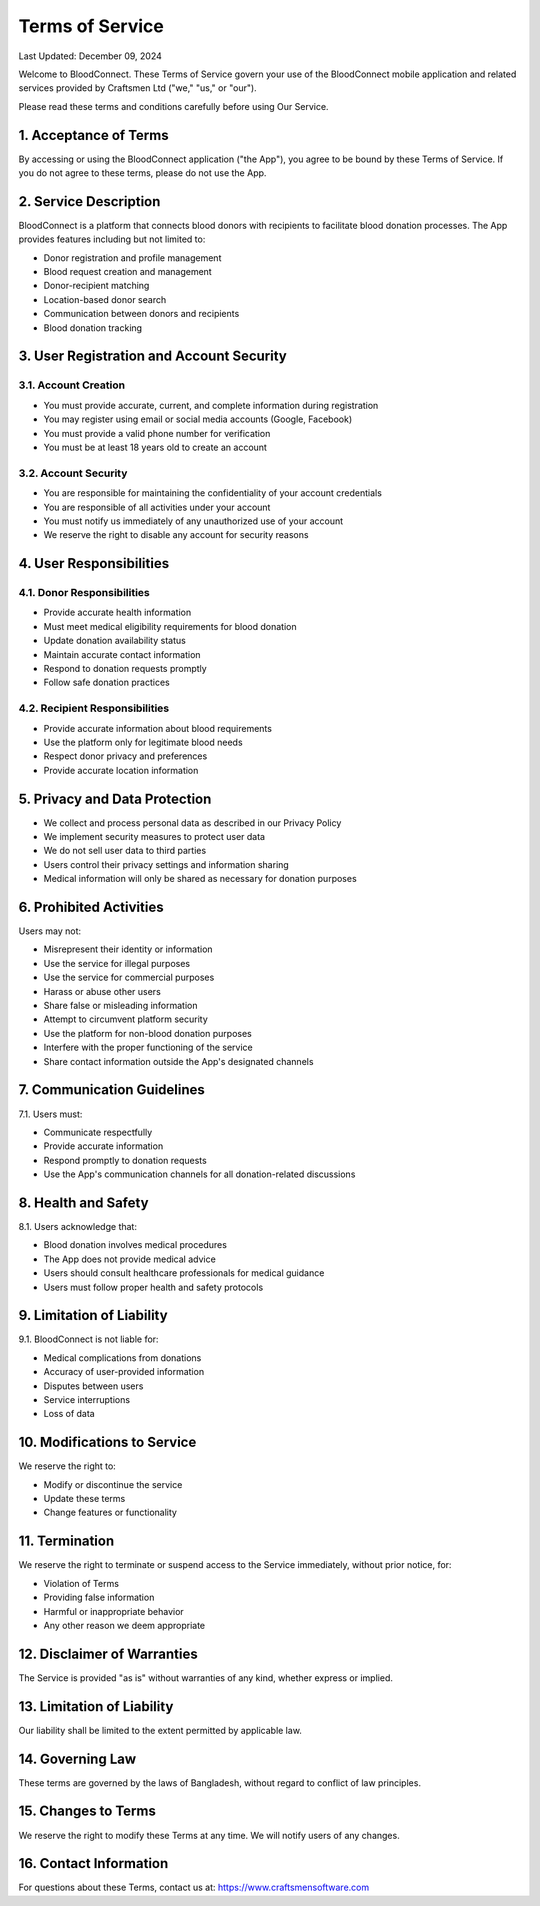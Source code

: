 ======================
Terms of Service
======================

Last Updated: December 09, 2024

Welcome to BloodConnect. These Terms of Service govern your use of the BloodConnect mobile application and related services provided by Craftsmen Ltd ("we," "us," or "our").

Please read these terms and conditions carefully before using Our Service.

1. Acceptance of Terms
----------------------
By accessing or using the BloodConnect application ("the App"), you agree to be bound by these Terms of Service. If you do not agree to these terms, please do not use the App.

2. Service Description
----------------------
BloodConnect is a platform that connects blood donors with recipients to facilitate blood donation processes. The App provides features including but not limited to:

- Donor registration and profile management
- Blood request creation and management
- Donor-recipient matching
- Location-based donor search
- Communication between donors and recipients
- Blood donation tracking

3. User Registration and Account Security
-----------------------------------------
3.1. Account Creation
~~~~~~~~~~~~~~~~~~~~~
- You must provide accurate, current, and complete information during registration
- You may register using email or social media accounts (Google, Facebook)
- You must provide a valid phone number for verification
- You must be at least 18 years old to create an account

3.2. Account Security
~~~~~~~~~~~~~~~~~~~~~
- You are responsible for maintaining the confidentiality of your account credentials
- You are responsible of all activities under your account
- You must notify us immediately of any unauthorized use of your account
- We reserve the right to disable any account for security reasons

4. User Responsibilities
------------------------
4.1. Donor Responsibilities
~~~~~~~~~~~~~~~~~~~~~~~~~~~
- Provide accurate health information
- Must meet medical eligibility requirements for blood donation
- Update donation availability status
- Maintain accurate contact information
- Respond to donation requests promptly
- Follow safe donation practices

4.2. Recipient Responsibilities
~~~~~~~~~~~~~~~~~~~~~~~~~~~~~~~
- Provide accurate information about blood requirements
- Use the platform only for legitimate blood needs
- Respect donor privacy and preferences
- Provide accurate location information

5. Privacy and Data Protection
-------------------------------
- We collect and process personal data as described in our Privacy Policy
- We implement security measures to protect user data
- We do not sell user data to third parties
- Users control their privacy settings and information sharing
- Medical information will only be shared as necessary for donation purposes

6. Prohibited Activities
-------------------------
Users may not:

- Misrepresent their identity or information
- Use the service for illegal purposes
- Use the service for commercial purposes
- Harass or abuse other users
- Share false or misleading information
- Attempt to circumvent platform security
- Use the platform for non-blood donation purposes
- Interfere with the proper functioning of the service
- Share contact information outside the App's designated channels

7. Communication Guidelines
----------------------------
7.1. Users must:

- Communicate respectfully
- Provide accurate information
- Respond promptly to donation requests
- Use the App's communication channels for all donation-related discussions

8. Health and Safety
---------------------
8.1. Users acknowledge that:

- Blood donation involves medical procedures
- The App does not provide medical advice
- Users should consult healthcare professionals for medical guidance
- Users must follow proper health and safety protocols

9. Limitation of Liability
---------------------------
9.1. BloodConnect is not liable for:

- Medical complications from donations
- Accuracy of user-provided information
- Disputes between users
- Service interruptions
- Loss of data

10. Modifications to Service
-----------------------------
We reserve the right to:

- Modify or discontinue the service
- Update these terms
- Change features or functionality

11. Termination
----------------
We reserve the right to terminate or suspend access to the Service immediately, without prior notice, for:

- Violation of Terms
- Providing false information
- Harmful or inappropriate behavior
- Any other reason we deem appropriate

12. Disclaimer of Warranties
-----------------------------
The Service is provided "as is" without warranties of any kind, whether express or implied.

13. Limitation of Liability
---------------------------
Our liability shall be limited to the extent permitted by applicable law.

14. Governing Law
------------------
These terms are governed by the laws of Bangladesh, without regard to conflict of law principles.

15. Changes to Terms
---------------------
We reserve the right to modify these Terms at any time. We will notify users of any changes.

16. Contact Information
------------------------
For questions about these Terms, contact us at: https://www.craftsmensoftware.com

